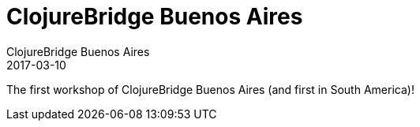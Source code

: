 = ClojureBridge Buenos Aires
ClojureBridge Buenos Aires
2017-03-10
:jbake-type: event
:jbake-edition: 2017
:jbake-link: http://bridge.clojureba.com/
:jbake-location: Buenos Aires, Argentina
:jbake-start: 2017-03-10
:jbake-end: 2017-03-11

The first workshop of ClojureBridge Buenos Aires (and first in South America)!
